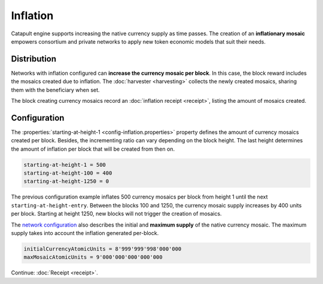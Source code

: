 #########
Inflation
#########

Catapult engine supports increasing the native currency supply as time passes. The creation of an **inflationary mosaic** empowers consortium and private networks to apply new token economic models that suit their needs.

************
Distribution
************

Networks with inflation configured can **increase the currency mosaic per block**. In this case, the block reward includes the mosaics created due to inflation. The :doc:`harvester <harvesting>` collects the newly created mosaics, sharing them with the beneficiary when set.

The block creating currency mosaics record an :doc:`inflation receipt <receipt>`, listing the amount of mosaics created.

*************
Configuration
*************

The :properties:`starting-at-height-1 <config-inflation.properties>` property defines the amount of currency mosaics created per block. Besides, the incrementing ratio can vary depending on the block height. The last height determines the amount of inflation per block that will be created from then on.

.. code-block:: bash

    starting-at-height-1 = 500
    starting-at-height-100 = 400
    starting-at-height-1250 = 0

The previous configuration example inflates 500 currency mosaics per block from height 1 until the next ``starting-at-height-entry``. Between the blocks 100 and 1250, the currency mosaic supply increases by 400 units per block. Starting at height 1250, new blocks will not trigger the creation of mosaics.

The `network configuration <https://github.com/nemtech/catapult-server/blob/master/resources/config-network.properties>`_ also describes the initial and **maximum supply** of the native currency mosaic. The maximum supply takes into account the inflation generated per-block.

.. code-block:: bash

    initialCurrencyAtomicUnits = 8'999'999'998'000'000
    maxMosaicAtomicUnits = 9'000'000'000'000'000

Continue: :doc:`Receipt <receipt>`.
